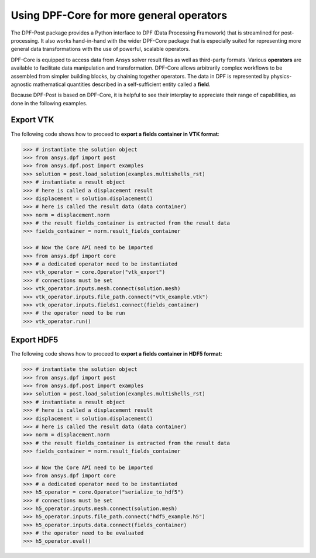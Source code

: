 .. _user_guide_extending_to_core:

*****************************************
Using DPF-Core for more general operators
*****************************************

The DPF-Post package provides a Python interface to DPF (Data Processing Framework) 
that is streamlined for post-processing. It also works hand-in-hand with the wider DPF-Core package that 
is especially suited for representing more general data transformations with the use of 
powerful, scalable operators. 

DPF-Core is equipped to access data from Ansys solver result 
files as well as third-party formats. Various **operators** are available to facilitate
data manipulation and transformation. DPF-Core allows arbitrarily complex workflows to be assembled 
from simpler building blocks, by chaining together operators. The data in DPF is represented by
physics-agnostic mathematical quantities described in a self-sufficient 
entity called a **field**.

Because DPF-Post is based on DPF-Core, it is helpful to see their interplay to appreciate
their range of capabilities, as done in the following examples.


Export VTK
----------

The following code shows how to proceed to **export a fields container in VTK format**:

.. code:: python

	>>> # instantiate the solution object 
	>>> from ansys.dpf import post
	>>> from ansys.dpf.post import examples
	>>> solution = post.load_solution(examples.multishells_rst)
	>>> # instantiate a result object 
	>>> # here is called a displacement result
	>>> displacement = solution.displacement()
	>>> # here is called the result data (data container)
	>>> norm = displacement.norm
	>>> # the result fields_container is extracted from the result data
	>>> fields_container = norm.result_fields_container
	
	>>> # Now the Core API need to be imported
	>>> from ansys.dpf import core
	>>> # a dedicated operator need to be instantiated
	>>> vtk_operator = core.Operator("vtk_export")
	>>> # connections must be set
	>>> vtk_operator.inputs.mesh.connect(solution.mesh)
	>>> vtk_operator.inputs.file_path.connect("vtk_example.vtk")
	>>> vtk_operator.inputs.fields1.connect(fields_container)
	>>> # the operator need to be run
	>>> vtk_operator.run()


Export HDF5
-----------

The following code shows how to proceed to **export a fields container in HDF5 format**:

.. code:: python

	>>> # instantiate the solution object 
	>>> from ansys.dpf import post
	>>> from ansys.dpf.post import examples
	>>> solution = post.load_solution(examples.multishells_rst)
	>>> # instantiate a result object 
	>>> # here is called a displacement result
	>>> displacement = solution.displacement()
	>>> # here is called the result data (data container)
	>>> norm = displacement.norm
	>>> # the result fields_container is extracted from the result data
	>>> fields_container = norm.result_fields_container
	
	>>> # Now the Core API need to be imported
	>>> from ansys.dpf import core
	>>> # a dedicated operator need to be instantiated
	>>> h5_operator = core.Operator("serialize_to_hdf5")
	>>> # connections must be set
	>>> h5_operator.inputs.mesh.connect(solution.mesh)
	>>> h5_operator.inputs.file_path.connect("hdf5_example.h5")
	>>> h5_operator.inputs.data.connect(fields_container)
	>>> # the operator need to be evaluated
	>>> h5_operator.eval()


